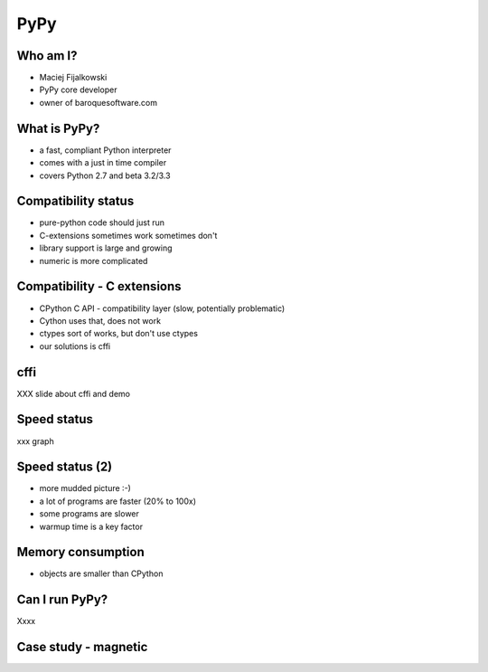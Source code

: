====
PyPy
====

Who am I?
---------

* Maciej Fijalkowski

* PyPy core developer

* owner of baroquesoftware.com

What is PyPy?
-------------

* a fast, compliant Python interpreter

* comes with a just in time compiler

* covers Python 2.7 and beta 3.2/3.3

Compatibility status
--------------------

* pure-python code should just run

* C-extensions sometimes work sometimes don't

* library support is large and growing

* numeric is more complicated

Compatibility - C extensions
----------------------------

* CPython C API - compatibility layer (slow, potentially problematic)

* Cython uses that, does not work

* ctypes sort of works, but don't use ctypes

* our solutions is cffi

cffi
----

XXX slide about cffi and demo

Speed status
------------

xxx graph

Speed status (2)
----------------

* more mudded picture :-)

* a lot of programs are faster (20% to 100x)

* some programs are slower

* warmup time is a key factor

Memory consumption
------------------

* objects are smaller than CPython

Can I run PyPy?
---------------

Xxxx

Case study - magnetic
---------------------

